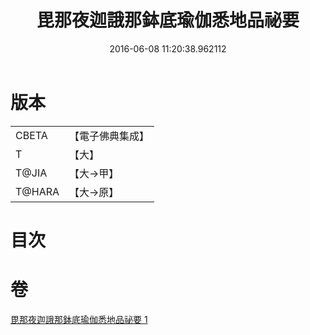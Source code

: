 #+TITLE: 毘那夜迦誐那鉢底瑜伽悉地品祕要 
#+DATE: 2016-06-08 11:20:38.962112

* 版本
 |     CBETA|【電子佛典集成】|
 |         T|【大】     |
 |     T@JIA|【大→甲】   |
 |    T@HARA|【大→原】   |

* 目次

* 卷
[[file:KR6j0504_001.txt][毘那夜迦誐那鉢底瑜伽悉地品祕要 1]]

